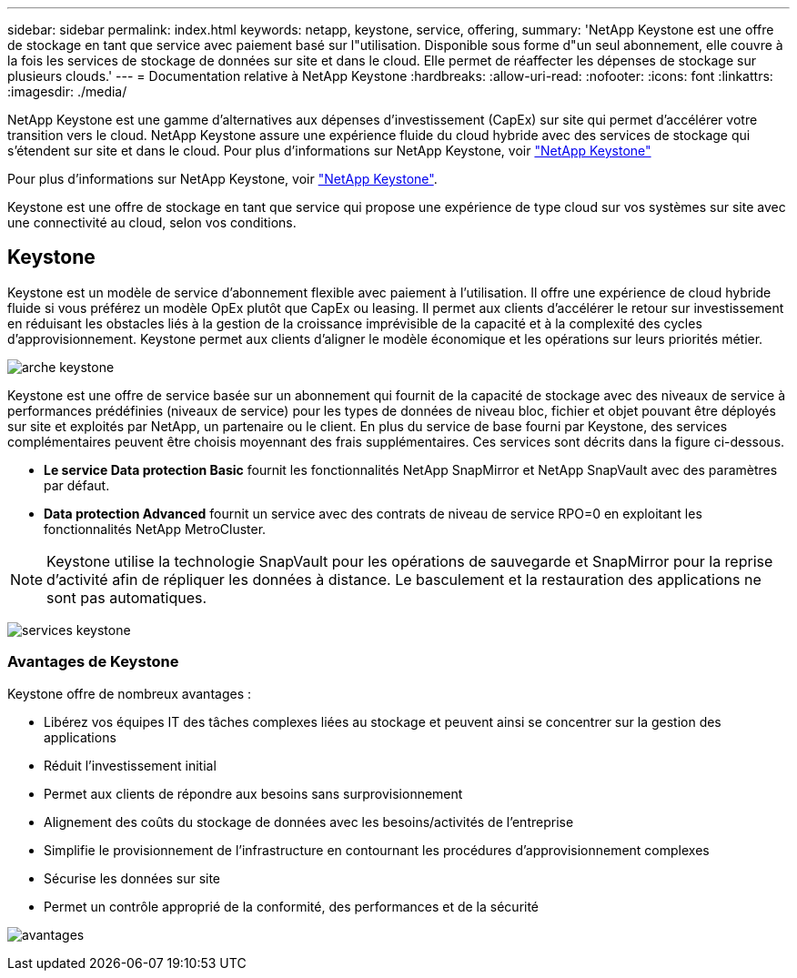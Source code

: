 ---
sidebar: sidebar 
permalink: index.html 
keywords: netapp, keystone, service, offering, 
summary: 'NetApp Keystone est une offre de stockage en tant que service avec paiement basé sur l"utilisation. Disponible sous forme d"un seul abonnement, elle couvre à la fois les services de stockage de données sur site et dans le cloud. Elle permet de réaffecter les dépenses de stockage sur plusieurs clouds.' 
---
= Documentation relative à NetApp Keystone
:hardbreaks:
:allow-uri-read: 
:nofooter: 
:icons: font
:linkattrs: 
:imagesdir: ./media/


NetApp Keystone est une gamme d'alternatives aux dépenses d'investissement (CapEx) sur site qui permet d'accélérer votre transition vers le cloud. NetApp Keystone assure une expérience fluide du cloud hybride avec des services de stockage qui s'étendent sur site et dans le cloud. Pour plus d'informations sur NetApp Keystone, voir link:https://www.netapp.com/services/subscriptions/keystone/["NetApp Keystone"]

Pour plus d'informations sur NetApp Keystone, voir https://www.netapp.com/services/keystone/["NetApp Keystone"].

Keystone est une offre de stockage en tant que service qui propose une expérience de type cloud sur vos systèmes sur site avec une connectivité au cloud, selon vos conditions.



== Keystone

Keystone est un modèle de service d'abonnement flexible avec paiement à l'utilisation. Il offre une expérience de cloud hybride fluide si vous préférez un modèle OpEx plutôt que CapEx ou leasing. Il permet aux clients d'accélérer le retour sur investissement en réduisant les obstacles liés à la gestion de la croissance imprévisible de la capacité et à la complexité des cycles d'approvisionnement. Keystone permet aux clients d'aligner le modèle économique et les opérations sur leurs priorités métier.

image:nkfsosm_image2.png["arche keystone"]

Keystone est une offre de service basée sur un abonnement qui fournit de la capacité de stockage avec des niveaux de service à performances prédéfinies (niveaux de service) pour les types de données de niveau bloc, fichier et objet pouvant être déployés sur site et exploités par NetApp, un partenaire ou le client. En plus du service de base fourni par Keystone, des services complémentaires peuvent être choisis moyennant des frais supplémentaires. Ces services sont décrits dans la figure ci-dessous.

* *Le service Data protection Basic* fournit les fonctionnalités NetApp SnapMirror et NetApp SnapVault avec des paramètres par défaut.
* *Data protection Advanced* fournit un service avec des contrats de niveau de service RPO=0 en exploitant les fonctionnalités NetApp MetroCluster.



NOTE: Keystone utilise la technologie SnapVault pour les opérations de sauvegarde et SnapMirror pour la reprise d'activité afin de répliquer les données à distance. Le basculement et la restauration des applications ne sont pas automatiques.

image:nkfsosm_image3.png["services keystone"]



=== Avantages de Keystone

Keystone offre de nombreux avantages :

* Libérez vos équipes IT des tâches complexes liées au stockage et peuvent ainsi se concentrer sur la gestion des applications
* Réduit l'investissement initial
* Permet aux clients de répondre aux besoins sans surprovisionnement
* Alignement des coûts du stockage de données avec les besoins/activités de l'entreprise
* Simplifie le provisionnement de l'infrastructure en contournant les procédures d'approvisionnement complexes
* Sécurise les données sur site
* Permet un contrôle approprié de la conformité, des performances et de la sécurité


image:nkfsosm_image4.png["avantages"]
